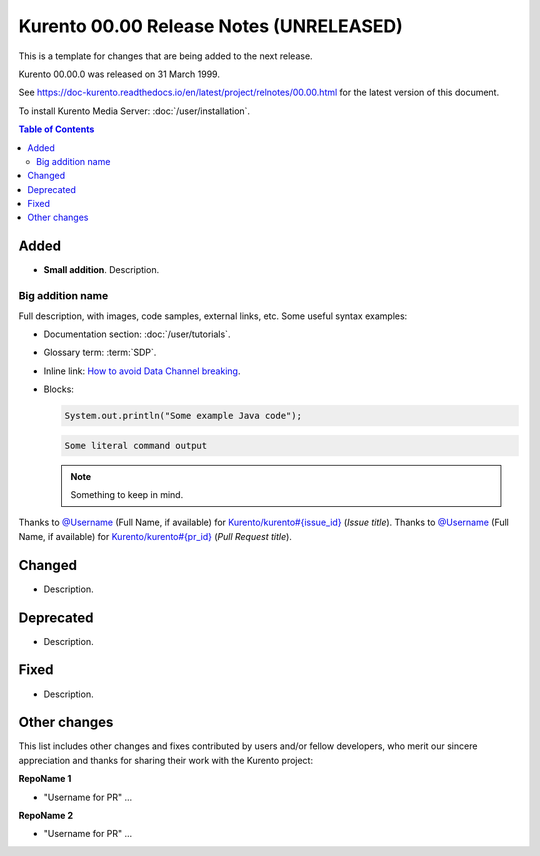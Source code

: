 ========================================
Kurento 00.00 Release Notes (UNRELEASED)
========================================

This is a template for changes that are being added to the next release.

Kurento 00.00.0 was released on 31 March 1999.

.. The latest bug-fix release in the stable 00.00 series is `00.00.1 <#00.00.1>`__ and was released on 31 March 1999.

See https://doc-kurento.readthedocs.io/en/latest/project/relnotes/00.00.html for the latest version of this document.

To install Kurento Media Server: :doc:`/user/installation`.

.. contents:: Table of Contents



Added
=====

* **Small addition**. Description.



Big addition name
-----------------

Full description, with images, code samples, external links, etc. Some useful syntax examples:

* Documentation section: :doc:`/user/tutorials`.

* Glossary term: :term:`SDP`.

* Inline link: `How to avoid Data Channel breaking <https://blog.mozilla.org/webrtc/how-to-avoid-data-channel-breaking/>`__.

* Blocks:

  .. code-block:: java

     System.out.println("Some example Java code");

  .. code-block:: text

     Some literal command output

  .. note::

     Something to keep in mind.

Thanks to `@Username <https://github.com/Username>`__ (Full Name, if available) for `Kurento/kurento#{issue_id} <https://github.com/Kurento/kurento/issues/{issue_id}>`__ (*Issue title*).
Thanks to `@Username <https://github.com/Username>`__ (Full Name, if available) for `Kurento/kurento#{pr_id} <https://github.com/Kurento/kurento/pull/{pr_id}>`__ (*Pull Request title*).



Changed
=======

* Description.



Deprecated
==========

* Description.



Fixed
=====

* Description.



Other changes
=============

This list includes other changes and fixes contributed by users and/or fellow developers, who merit our sincere appreciation and thanks for sharing their work with the Kurento project:

**RepoName 1**

* "Username for PR" ...

**RepoName 2**

* "Username for PR" ...
